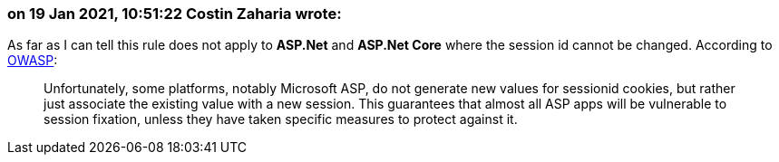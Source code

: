 === on 19 Jan 2021, 10:51:22 Costin Zaharia wrote:
As far as I can tell this rule does not apply to *ASP.Net* and *ASP.Net Core* where the session id cannot be changed. According to https://owasp.org/www-community/controls/Session_Fixation_Protection[OWASP]:

____
Unfortunately, some platforms, notably Microsoft ASP, do not generate new values for sessionid cookies, but rather just associate the existing value with a new session. This guarantees that almost all ASP apps will be vulnerable to session fixation, unless they have taken specific measures to protect against it.

____


